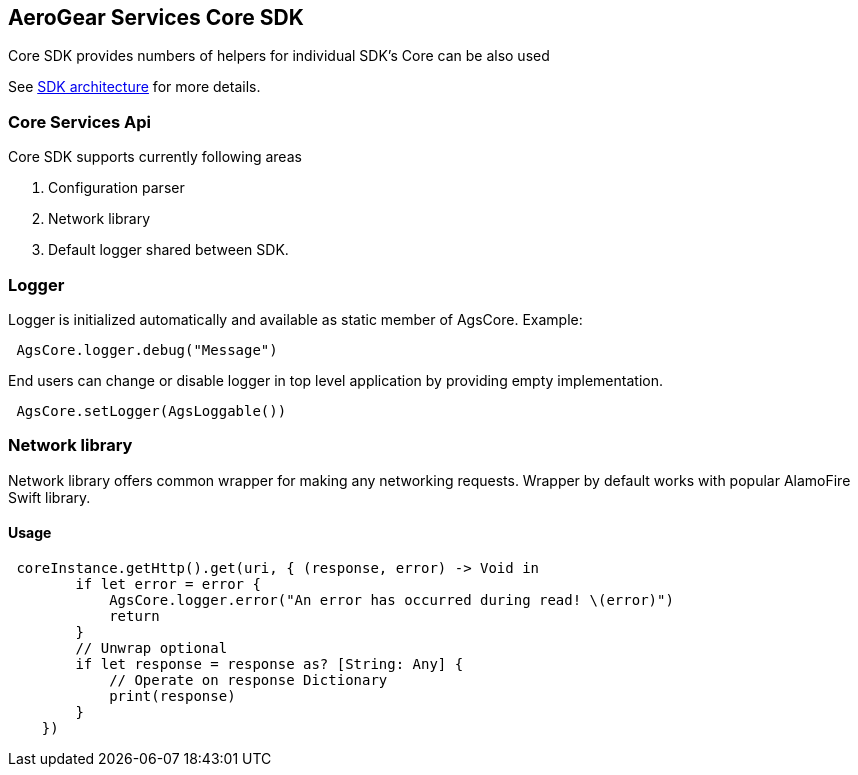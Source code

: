 == AeroGear Services Core SDK

Core SDK provides numbers of helpers for individual SDK's 
Core can be also used 

See link:../getting-started.adoc[SDK architecture] for more details.

=== Core Services Api

Core SDK supports currently following areas

1. Configuration parser
1. Network library 
1. Default logger shared between SDK.

=== Logger

Logger is initialized automatically and available as static member of AgsCore.
Example:

[source,swift]
----
 AgsCore.logger.debug("Message")
----

End users can change or disable logger in top level application by providing empty implementation.

[source,swift]
----
 AgsCore.setLogger(AgsLoggable())
----
 
=== Network library

Network library offers common wrapper for making any networking requests.
Wrapper by default works with popular AlamoFire Swift library.

==== Usage

[source,swift]
----
 coreInstance.getHttp().get(uri, { (response, error) -> Void in
        if let error = error {
            AgsCore.logger.error("An error has occurred during read! \(error)")
            return
        }
        // Unwrap optional
        if let response = response as? [String: Any] {
            // Operate on response Dictionary
            print(response)
        }
    })
----

